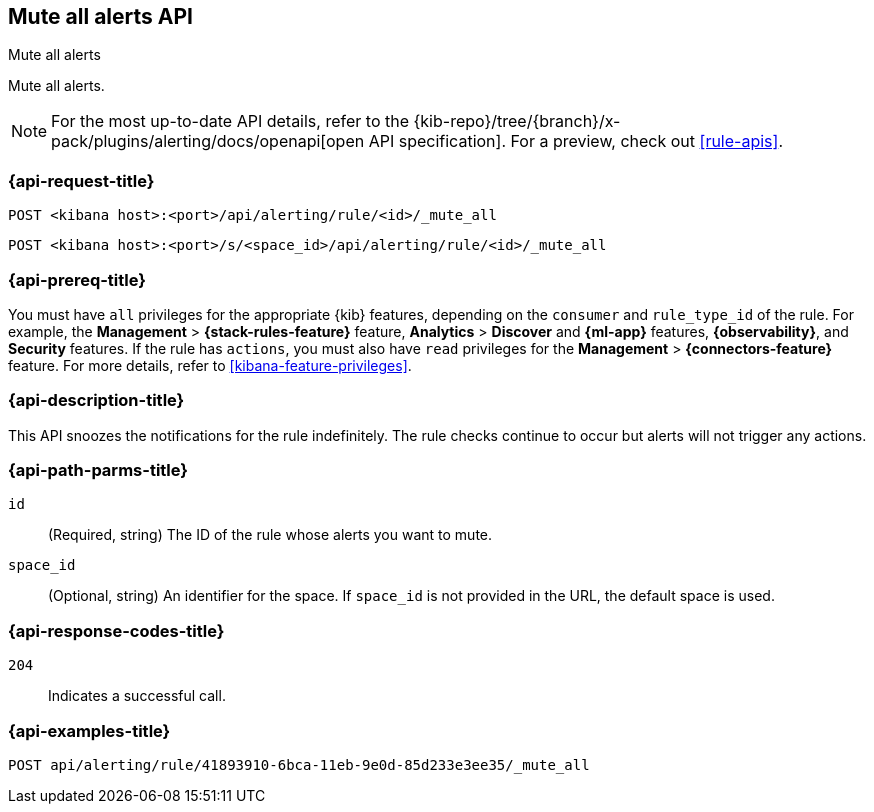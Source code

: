 [[mute-all-alerts-api]]
== Mute all alerts API
++++
<titleabbrev>Mute all alerts</titleabbrev>
++++

Mute all alerts.

[NOTE]
====
For the most up-to-date API details, refer to the
{kib-repo}/tree/{branch}/x-pack/plugins/alerting/docs/openapi[open API specification]. For a preview, check out <<rule-apis>>.
====

[[mute-all-alerts-api-request]]
=== {api-request-title}

`POST <kibana host>:<port>/api/alerting/rule/<id>/_mute_all`

`POST <kibana host>:<port>/s/<space_id>/api/alerting/rule/<id>/_mute_all`

=== {api-prereq-title}

You must have `all` privileges for the appropriate {kib} features, depending on
the `consumer` and `rule_type_id` of the rule. For example, the
*Management* > *{stack-rules-feature}* feature, *Analytics* > *Discover* and *{ml-app}*
features, *{observability}*, and *Security* features. If the rule has `actions`,
you must also have `read` privileges for the *Management* >
*{connectors-feature}* feature. For more details, refer to
<<kibana-feature-privileges>>.

=== {api-description-title}

This API snoozes the notifications for the rule indefinitely. The rule checks
continue to occur but alerts will not trigger any actions.

[[mute-all-alerts-api-path-params]]
=== {api-path-parms-title}

`id`::
  (Required, string) The ID of the rule whose alerts you want to mute.

`space_id`::
  (Optional, string) An identifier for the space. If `space_id` is not provided in the URL, the default space is used.

[[mute-all-alerts-api-response-codes]]
=== {api-response-codes-title}

`204`::
  Indicates a successful call.

=== {api-examples-title}

[source,sh]
--------------------------------------------------
POST api/alerting/rule/41893910-6bca-11eb-9e0d-85d233e3ee35/_mute_all
--------------------------------------------------
// KIBANA
